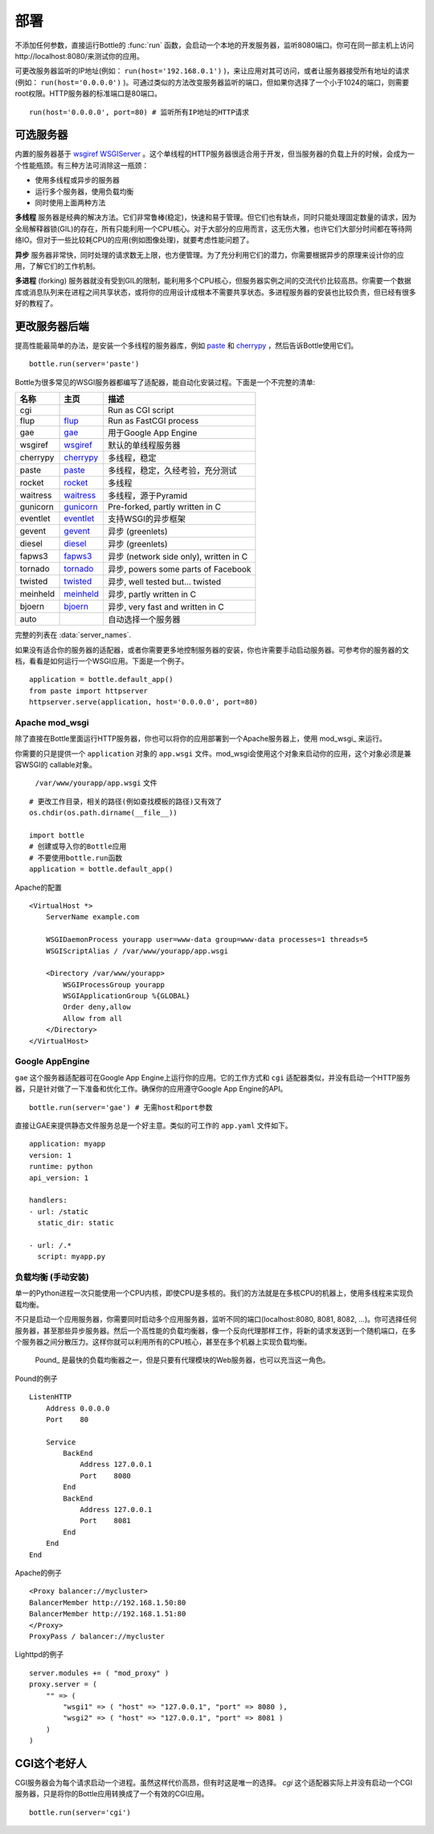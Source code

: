 .. _flup: http://trac.saddi.com/flup
.. _gae: http://code.google.com/appengine/docs/python/overview.html
.. _wsgiref: http://docs.python.org/library/wsgiref.html
.. _cherrypy: http://www.cherrypy.org/
.. _paste: http://pythonpaste.org/
.. _rocket: http://pypi.python.org/pypi/rocket
.. _gunicorn: http://pypi.python.org/pypi/gunicorn
.. _fapws3: http://www.fapws.org/
.. _tornado: http://www.tornadoweb.org/
.. _twisted: http://twistedmatrix.com/
.. _diesel: http://dieselweb.org/
.. _meinheld: http://pypi.python.org/pypi/meinheld
.. _bjoern: http://pypi.python.org/pypi/bjoern
.. _gevent: http://www.gevent.org/
.. _eventlet: http://eventlet.net/
.. _waitress: http://readthedocs.org/docs/waitress/en/latest/

.. _tutorial-deployment:

================================================================================
部署
================================================================================

不添加任何参数，直接运行Bottle的 :func:`run` 函数，会启动一个本地的开发服务器，监听8080端口。你可在同一部主机上访问http://localhost:8080/来测试你的应用。

可更改服务器监听的IP地址(例如： ``run(host='192.168.0.1')`` )，来让应用对其可访问，或者让服务器接受所有地址的请求(例如： ``run(host='0.0.0.0')`` )。可通过类似的方法改变服务器监听的端口，但如果你选择了一个小于1024的端口，则需要root权限。HTTP服务器的标准端口是80端口。

::

  run(host='0.0.0.0', port=80) # 监听所有IP地址的HTTP请求

可选服务器
================================================================================

内置的服务器基于 `wsgiref WSGIServer <http://docs.python.org/library/wsgiref.html#module-wsgiref.simple_server>`_ 。这个单线程的HTTP服务器很适合用于开发，但当服务器的负载上升的时候，会成为一个性能瓶颈。有三种方法可消除这一瓶颈：

* 使用多线程或异步的服务器
* 运行多个服务器，使用负载均衡
* 同时使用上面两种方法

**多线程** 服务器是经典的解决方法。它们非常鲁棒(稳定)，快速和易于管理。但它们也有缺点，同时只能处理固定数量的请求，因为全局解释器锁(GIL)的存在，所有只能利用一个CPU核心。对于大部分的应用而言，这无伤大雅，也许它们大部分时间都在等待网络IO。但对于一些比较耗CPU的应用(例如图像处理)，就要考虑性能问题了。

**异步** 服务器非常快，同时处理的请求数无上限，也方便管理。为了充分利用它们的潜力，你需要根据异步的原理来设计你的应用，了解它们的工作机制。

**多进程** (forking) 服务器就没有受到GIL的限制，能利用多个CPU核心，但服务器实例之间的交流代价比较高昂。你需要一个数据库或消息队列来在进程之间共享状态，或将你的应用设计成根本不需要共享状态。多进程服务器的安装也比较负责，但已经有很多好的教程了。

更改服务器后端
================================================================================

提高性能最简单的办法，是安装一个多线程的服务器库，例如 paste_ 和 cherrypy_ ，然后告诉Bottle使用它们。

::

    bottle.run(server='paste')

Bottle为很多常见的WSGI服务器都编写了适配器，能自动化安装过程。下面是一个不完整的清单:

========  ============  ======================================================
名称       主页           描述
========  ============  ======================================================
cgi                     Run as CGI script
flup      flup_         Run as FastCGI process
gae       gae_          用于Google App Engine
wsgiref   wsgiref_      默认的单线程服务器
cherrypy  cherrypy_     多线程，稳定
paste     paste_        多线程，稳定，久经考验，充分测试
rocket    rocket_       多线程
waitress  waitress_     多线程，源于Pyramid
gunicorn  gunicorn_     Pre-forked, partly written in C
eventlet  eventlet_     支持WSGI的异步框架
gevent    gevent_       异步 (greenlets)
diesel    diesel_       异步 (greenlets)
fapws3    fapws3_       异步 (network side only), written in C
tornado   tornado_      异步, powers some parts of Facebook
twisted   twisted_      异步, well tested but... twisted
meinheld  meinheld_     异步, partly written in C
bjoern    bjoern_       异步, very fast and written in C
auto                    自动选择一个服务器
========  ============  ======================================================

完整的列表在 :data:`server_names`.

如果没有适合你的服务器的适配器，或者你需要更多地控制服务器的安装，你也许需要手动启动服务器。可参考你的服务器的文档，看看是如何运行一个WSGI应用。下面是一个例子。

::

    application = bottle.default_app()
    from paste import httpserver
    httpserver.serve(application, host='0.0.0.0', port=80)


Apache mod_wsgi
--------------------------------------------------------------------------------

除了直接在Bottle里面运行HTTP服务器，你也可以将你的应用部署到一个Apache服务器上，使用 mod_wsgi_ 来运行。

你需要的只是提供一个 ``application`` 对象的 ``app.wsgi`` 文件。mod_wsgi会使用这个对象来启动你的应用，这个对象必须是兼容WSGI的 callable对象。

 ``/var/www/yourapp/app.wsgi`` 文件 
 
::

    # 更改工作目录，相关的路径(例如查找模板的路径)又有效了
    os.chdir(os.path.dirname(__file__))
    
    import bottle
    # 创建或导入你的Bottle应用
    # 不要使用bottle.run函数
    application = bottle.default_app()

Apache的配置

::

    <VirtualHost *>
        ServerName example.com
        
        WSGIDaemonProcess yourapp user=www-data group=www-data processes=1 threads=5
        WSGIScriptAlias / /var/www/yourapp/app.wsgi
        
        <Directory /var/www/yourapp>
            WSGIProcessGroup yourapp
            WSGIApplicationGroup %{GLOBAL}
            Order deny,allow
            Allow from all
        </Directory>
    </VirtualHost>



Google AppEngine
--------------------------------------------------------------------------------

.. versionadded:: 0.9

``gae`` 这个服务器适配器可在Google App Engine上运行你的应用。它的工作方式和 ``cgi`` 适配器类似，并没有启动一个HTTP服务器，只是针对做了一下准备和优化工作。确保你的应用遵守Google App Engine的API。

::

    bottle.run(server='gae') # 无需host和port参数

直接让GAE来提供静态文件服务总是一个好主意。类似的可工作的 ``app.yaml`` 文件如下。

::

    application: myapp
    version: 1
    runtime: python
    api_version: 1

    handlers:
    - url: /static
      static_dir: static

    - url: /.*
      script: myapp.py


负载均衡 (手动安装)
--------------------------------------------------------------------------------

单一的Python进程一次只能使用一个CPU内核，即使CPU是多核的。我们的方法就是在多核CPU的机器上，使用多线程来实现负载均衡。

不只是启动一个应用服务器，你需要同时启动多个应用服务器，监听不同的端口(localhost:8080, 8081, 8082, ...)。你可选择任何服务器，甚至那些异步服务器。然后一个高性能的负载均衡器，像一个反向代理那样工作，将新的请求发送到一个随机端口，在多个服务器之间分散压力。这样你就可以利用所有的CPU核心，甚至在多个机器上实现负载均衡。

 Pound_ 是最快的负载均衡器之一，但是只要有代理模块的Web服务器，也可以充当这一角色。

Pound的例子

::

    ListenHTTP
        Address 0.0.0.0
        Port    80

        Service
            BackEnd
                Address 127.0.0.1
                Port    8080
            End
            BackEnd
                Address 127.0.0.1
                Port    8081
            End
        End
    End

Apache的例子

::

    <Proxy balancer://mycluster>
    BalancerMember http://192.168.1.50:80
    BalancerMember http://192.168.1.51:80
    </Proxy>
    ProxyPass / balancer://mycluster 

Lighttpd的例子

::

    server.modules += ( "mod_proxy" )
    proxy.server = (
        "" => (
            "wsgi1" => ( "host" => "127.0.0.1", "port" => 8080 ),
            "wsgi2" => ( "host" => "127.0.0.1", "port" => 8081 )
        )
    )


CGI这个老好人
================================================================================

CGI服务器会为每个请求启动一个进程。虽然这样代价高昂，但有时这是唯一的选择。 `cgi` 这个适配器实际上并没有启动一个CGI服务器，只是将你的Bottle应用转换成了一个有效的CGI应用。

::

    bottle.run(server='cgi')




